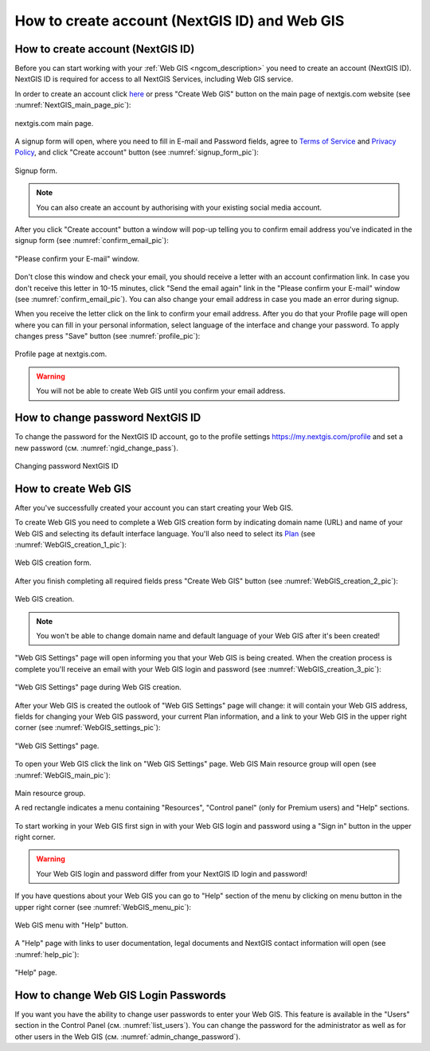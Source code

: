 .. _ngcom_create:

How to create account (NextGIS ID) and Web GIS
================================================

.. _ngcom_create_account:

How to create account (NextGIS ID)
-----------------------------------

Before you can start working with your :ref:`Web GIS <ngcom_description>` you need to create an account (NextGIS ID). NextGIS ID is required for access to all NextGIS Services, including Web GIS service.

In order to create an account click `here <https://my.nextgis.com/signup/?next=/webgis/>`_ or press "Create Web GIS" button on the main page of nextgis.com website (see :numref:`NextGIS_main_page_pic`): 

.. figure:: _static/NextGIS_main_page.png
   :name: NextGIS_main_page_pic
   :align: center
   :width: 16cm    

   nextgis.com main page.   

A signup form will open, where you need to fill in E-mail and Password fields, agree to `Terms of Service <http://nextgis.com/terms>`_ and `Privacy Policy <http://nextgis.com/privacy>`_, аnd click "Create account" button (see :numref:`signup_form_pic`):

.. figure:: _static/Signup_form.png
   :name: signup_form_pic
   :align: center
   :width: 16cm    

   Signup form.
      
.. note::

   You can also create an account by authorising with your existing social media account.
   
After you click "Create account" button a window will pop-up telling you to confirm email address you've indicated in the signup form (see :numref:`confirm_email_pic`):

.. figure:: _static/Confirm_email.png
   :name: confirm_email_pic
   :align: center
   :width: 16cm    

   "Please confirm your E-mail" window.

Don't close this window and check your email, you should receive a letter with an account confirmation link. In case you don't receive this letter in 10-15 minutes, click "Send the email again" link in the "Please confirm your E-mail" window (see :numref:`confirm_email_pic`). You can also change your email address in case you made an error during signup. 

When you receive the letter click on the link to confirm your email address. After you do that your Profile page will open where you can fill in your personal information, select language of the interface and change your password. To apply changes press "Save" button (see :numref:`profile_pic`): 

.. figure:: _static/Profile.png
   :name: profile_pic
   :align: center
   :width: 16cm    
  
   Profile page at nextgis.com. 

.. warning::

   You will not be able to create Web GIS until you confirm your email address.


.. _ngcom_ngid_change_password:

How to change password NextGIS ID
-----------------

To change the password for the NextGIS ID account, go to the profile settings https://my.nextgis.com/profile and set a new password (см. :numref:`ngid_change_pass`).

.. figure:: _static/ngid_change_pass.png
   :name: ngid_change_pass
   :align: center
   :width: 16cm    

   Changing password NextGIS ID


.. _ngcom_create_webgis:

How to create Web GIS
---------------------

After you've successfully created your account you can start creating your Web GIS.

To create Web GIS you need to complete a Web GIS creation form by indicating domain name (URL) and name of your Web GIS and selecting its default interface language. You'll also need to select its `Plan <http://nextgis.com/nextgis-com/plans>`_ (see :numref:`WebGIS_creation_1_pic`): 

.. figure:: _static/WebGIS_creation_1.png
   :name: WebGIS_creation_1_pic
   :align: center
   :width: 16cm    

   Web GIS creation form.

After you finish completing all required fields press "Create Web GIS" button (see :numref:`WebGIS_creation_2_pic`): 

.. figure:: _static/WebGIS_creation_2.png
   :name: WebGIS_creation_2_pic
   :align: center
   :width: 16cm     

   Web GIS creation.

.. note::

   You won't be able to change domain name and default language of your Web GIS after it's been created!
   
"Web GIS Settings" page will open informing you that your Web GIS is being created. When the creation process is complete you'll receive an email with your Web GIS login and password (see :numref:`WebGIS_creation_3_pic`): 

.. figure:: _static/WebGIS_creation_3.png
   :name: WebGIS_creation_3_pic
   :align: center
   :width: 16cm    

   "Web GIS Settings" page during Web GIS creation.

After your Web GIS is created the outlook of "Web GIS Settings" page will change: it will contain your Web GIS address, fields for changing your Web GIS password, your current Plan information, and a link to your Web GIS in the upper right corner (see :numref:`WebGIS_settings_pic`): 

.. figure:: _static/WebGIS_settings.png
   :name: WebGIS_settings_pic
   :align: center
   :width: 16cm     

   "Web GIS Settings" page.

To open your Web GIS click the link on "Web GIS Settings" page. Web GIS Main resource group will open (see :numref:`WebGIS_main_pic`): 

.. figure:: _static/WebGIS_main.png
   :name: WebGIS_main_pic
   :align: center
   :width: 16cm    

   Main resource group.
   
   A red rectangle indicates a menu containing "Resources", "Control panel" (only for Premium users) and "Help" sections.
   
To start working in your Web GIS first sign in with your Web GIS login and password using a "Sign in" button in the upper right corner.

.. warning::

   Your Web GIS login and password differ from your NextGIS ID login and password!

If you have questions about your Web GIS you can go to "Help" section of the menu by clicking on menu button in the upper right corner (see :numref:`WebGIS_menu_pic`): 

.. figure:: _static/WebGIS_menu.png
   :name: WebGIS_menu_pic
   :align: center
   :width: 16cm    

   Web GIS menu with "Help" button.

A "Help" page with links to user documentation, legal documents and NextGIS contact information will open (see :numref:`help_pic`): 

.. figure:: _static/Help.png
   :name: help_pic
   :align: center
   :width: 16cm     

   "Help" page.
   

.. _ngcom_change_password_webgis:

How to change Web GIS Login Passwords
-----------------

If you want you have the ability to change user passwords to enter your Web GIS.
This feature is available in the "Users" section in the Control Panel (см. :numref:`list_users`). You can change the password for the administrator as well as for other users in the Web GIS (см. :numref:`admin_change_password`).
